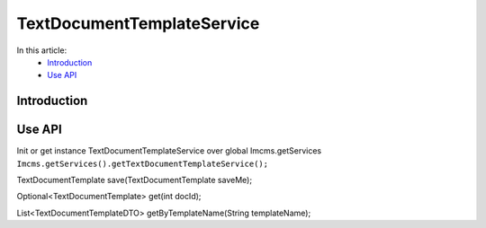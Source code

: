 TextDocumentTemplateService
===========================


In this article:
    - `Introduction`_
    - `Use API`_



Introduction
------------

Use API
-------

Init or get instance TextDocumentTemplateService over global Imcms.getServices ``Imcms.getServices().getTextDocumentTemplateService();``

.. code-block:: jsp

TextDocumentTemplate save(TextDocumentTemplate saveMe);

Optional<TextDocumentTemplate> get(int docId);

List<TextDocumentTemplateDTO> getByTemplateName(String templateName);





